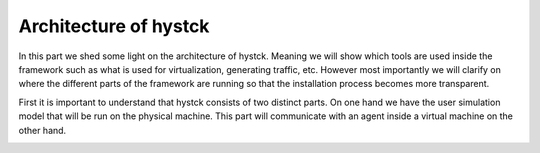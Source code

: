 .. _architecture_index:

======================
Architecture of hystck
======================

In this part we shed some light on the architecture of hystck. Meaning we will show which tools are used inside the
framework such as what is used for virtualization, generating traffic, etc. However most importantly we will clarify
on where the different parts of the framework are running so that the installation process becomes more transparent.

First it is important to understand that hystck consists of two distinct parts. On one hand we have the user simulation
model that will be run on the physical machine. This part will communicate with an agent inside a virtual machine on the
other hand.

.. image:: ../../figures/architecture.png

